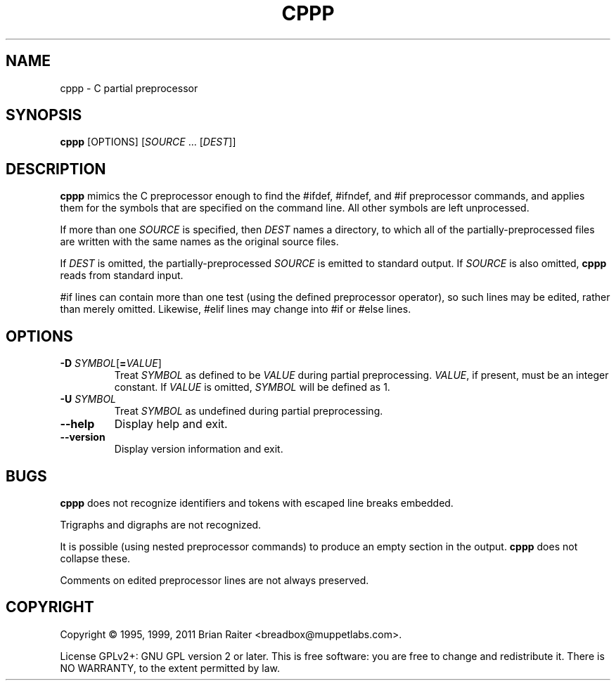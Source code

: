 .TH CPPP 1
.LO 1
.SH NAME
cppp \- C partial preprocessor
.SH SYNOPSIS
.B cppp
[OPTIONS] [\fISOURCE\fR ... [\fIDEST\fR]]
.SH DESCRIPTION
.B cppp
mimics the C preprocessor enough to find the #ifdef, #ifndef, and #if
preprocessor commands, and applies them for the symbols that are
specified on the command line. All other symbols are left unprocessed.
.P
If more than one
.I SOURCE
is specified, then
.I DEST
names a directory, to which all of the partially-preprocessed files
are written with the same names as the original source files.
.P
If
.I DEST
is omitted, the partially-preprocessed
.I SOURCE
is emitted to standard output. If
.I SOURCE
is also omitted,
.B cppp
reads from standard input.
.P
#if lines can contain more than one test (using the defined
preprocessor operator), so such lines may be edited, rather than
merely omitted. Likewise, #elif lines may change into #if or #else
lines.
.SH OPTIONS
.TP
\fB\-D\fR \fISYMBOL\fR[\fB=\fR\fIVALUE\fR]
Treat
.I SYMBOL
as defined to be
.I VALUE
during partial preprocessing. 
.IR VALUE ,
if present, must be an integer constant. If
.I VALUE
is omitted,
.I SYMBOL
will be defined as 1.
.TP
\fB\-U\fR \fISYMBOL\fR
Treat
.I SYMBOL
as undefined during partial preprocessing.
.TP
.B \--help
Display help and exit.
.TP
.B \--version
Display version information and exit.
.SH BUGS
.B cppp
does not recognize identifiers and tokens with escaped line breaks
embedded.
.P
Trigraphs and digraphs are not recognized.
.P
It is possible (using nested preprocessor commands) to produce an
empty section in the output.
.B cppp
does not collapse these.
.P
Comments on edited preprocessor lines are not always preserved.
.SH COPYRIGHT
Copyright \(co 1995, 1999, 2011 Brian Raiter
<breadbox@muppetlabs.com>.
.P
License GPLv2+: GNU GPL version 2 or later. This is free software: you
are free to change and redistribute it. There is NO WARRANTY, to the
extent permitted by law.
